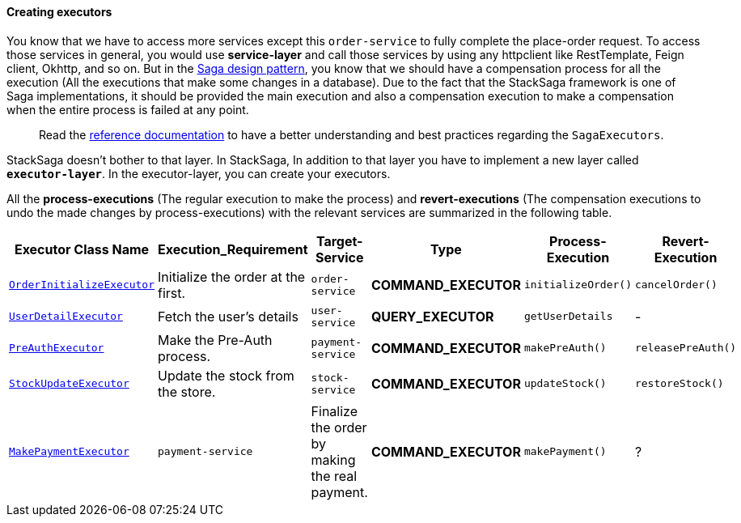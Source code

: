 ====  Creating executors

You know that we have to access more services except this `order-service` to fully complete the place-order request.
To access those services in general, you would use *service-layer* and call those services by using any httpclient like RestTemplate, Feign client, Okhttp, and so on.
But in the xref://[Saga design pattern], you know that we should have a compensation process for all the execution (All the executions that make some changes in a database).
Due to the fact that the StackSaga framework is one of Saga implementations, it should be provided the main execution and also a compensation execution to make a compensation when the entire process is failed at any point.

> Read the xref://[reference documentation]
to have a better understanding and best practices regarding the `SagaExecutors`.

StackSaga doesn't bother to that layer.
In StackSaga, In addition to that layer you have to implement a new layer called `*executor-layer*`.
In the executor-layer, you can create your executors.

All the *process-executions* (The regular execution to make the process) and *revert-executions* (The compensation executions to undo the made changes by process-executions) with the relevant services are summarized in the following table.

[.scrollable]
--
[cols=".no-wrap, .normal, .no-wrap, .no-wrap, .no-wrap, .no-wrap"]
|===
|Executor Class Name| Execution_Requirement | Target-Service | Type | Process-Execution |  Revert-Execution

|xref://[`OrderInitializeExecutor`]
|Initialize the order at the first.
|`order-service`
|[.badge-yellow]*COMMAND_EXECUTOR*
|`initializeOrder()`
|`cancelOrder()`

|xref://[`UserDetailExecutor`]
|Fetch the user's details
|`user-service`
|[.badge-green]*QUERY_EXECUTOR*
|`getUserDetails`
| -

|xref://[`PreAuthExecutor`]
|Make the Pre-Auth process.
|`payment-service`
|[.badge-yellow]*COMMAND_EXECUTOR*
|`makePreAuth()`
|`releasePreAuth()`

|xref://[`StockUpdateExecutor`]
|Update the stock from the store.
|`stock-service`
|[.badge-yellow]*COMMAND_EXECUTOR*
|`updateStock()`
|`restoreStock()`

|xref://[`MakePaymentExecutor`]
|`payment-service`
|Finalize the order by making the real payment.
|[.badge-yellow]*COMMAND_EXECUTOR*
|`makePayment()`
| ?

|===

--
